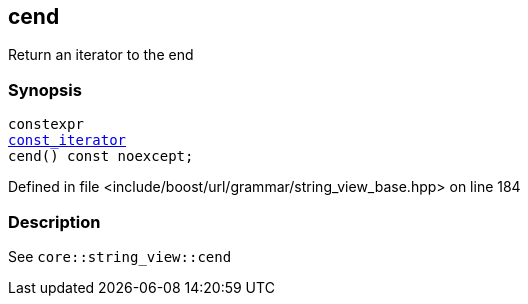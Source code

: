 :relfileprefix: ../../../../
[#471FB4289F933549E290092280AFD64C44EBA175]
== cend

pass:v,q[Return an iterator to the end]


=== Synopsis

[source,cpp,subs="verbatim,macros,-callouts"]
----
constexpr
xref:reference/boost/urls/grammar/string_view_base/const_iterator.adoc[const_iterator]
cend() const noexcept;
----

Defined in file <include/boost/url/grammar/string_view_base.hpp> on line 184

=== Description

pass:v,q[See `core::string_view::cend`]


